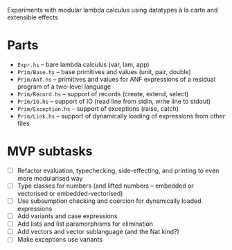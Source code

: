 
Experiments with modular lambda calculus using datatypes à la carte
and extensible effects

* Parts
  - ~Expr.hs~ -- bare lambda calculus (var, lam, app)
  - ~Prim/Base.hs~ -- base primitives and values (unit, pair, double)
  - ~Prim/Anf.hs~  -- primitives and values for ANF expressions of a residual program of a two-level language
  - ~Prim/Record.hs~ -- support of records (create, extend, select)
  - ~Prim/IO.hs~ -- support of IO (read line from stdin, write line to stdout)
  - ~Prim/Exception.hs~ -- support of exceptions (raise, catch)
  - ~Prim/Link.hs~ -- support of dynamically loading of expressions from other files

* MVP subtasks
  - [ ] Refactor evaluation, typechecking, side-effecting, and
    printing to even more modularised way
  - [ ] Type classes for numbers (and lifted numbers -- embedded or
    vectorised or embedded-vectorised)
  - [ ] Use subsumption checking and coercion for dynamically loaded
    expressions
  - [ ] Add variants and case expressions
  - [ ] Add lists and list paramorphisms for elimination
  - [ ] Add vectors and vector sublanguage (and the Nat kind?)
  - [ ] Make exceptions use variants
